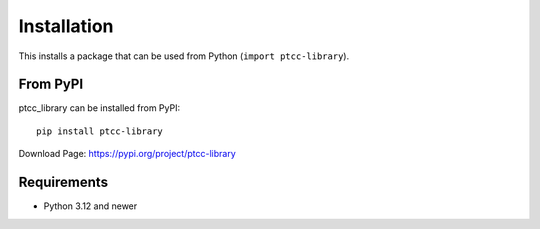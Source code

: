 Installation
============

This installs a package that can be used from Python (``import ptcc-library``).


From PyPI
---------
ptcc_library can be installed from PyPI::

    pip install ptcc-library



Download Page: https://pypi.org/project/ptcc-library

Requirements
------------
- Python 3.12 and newer


